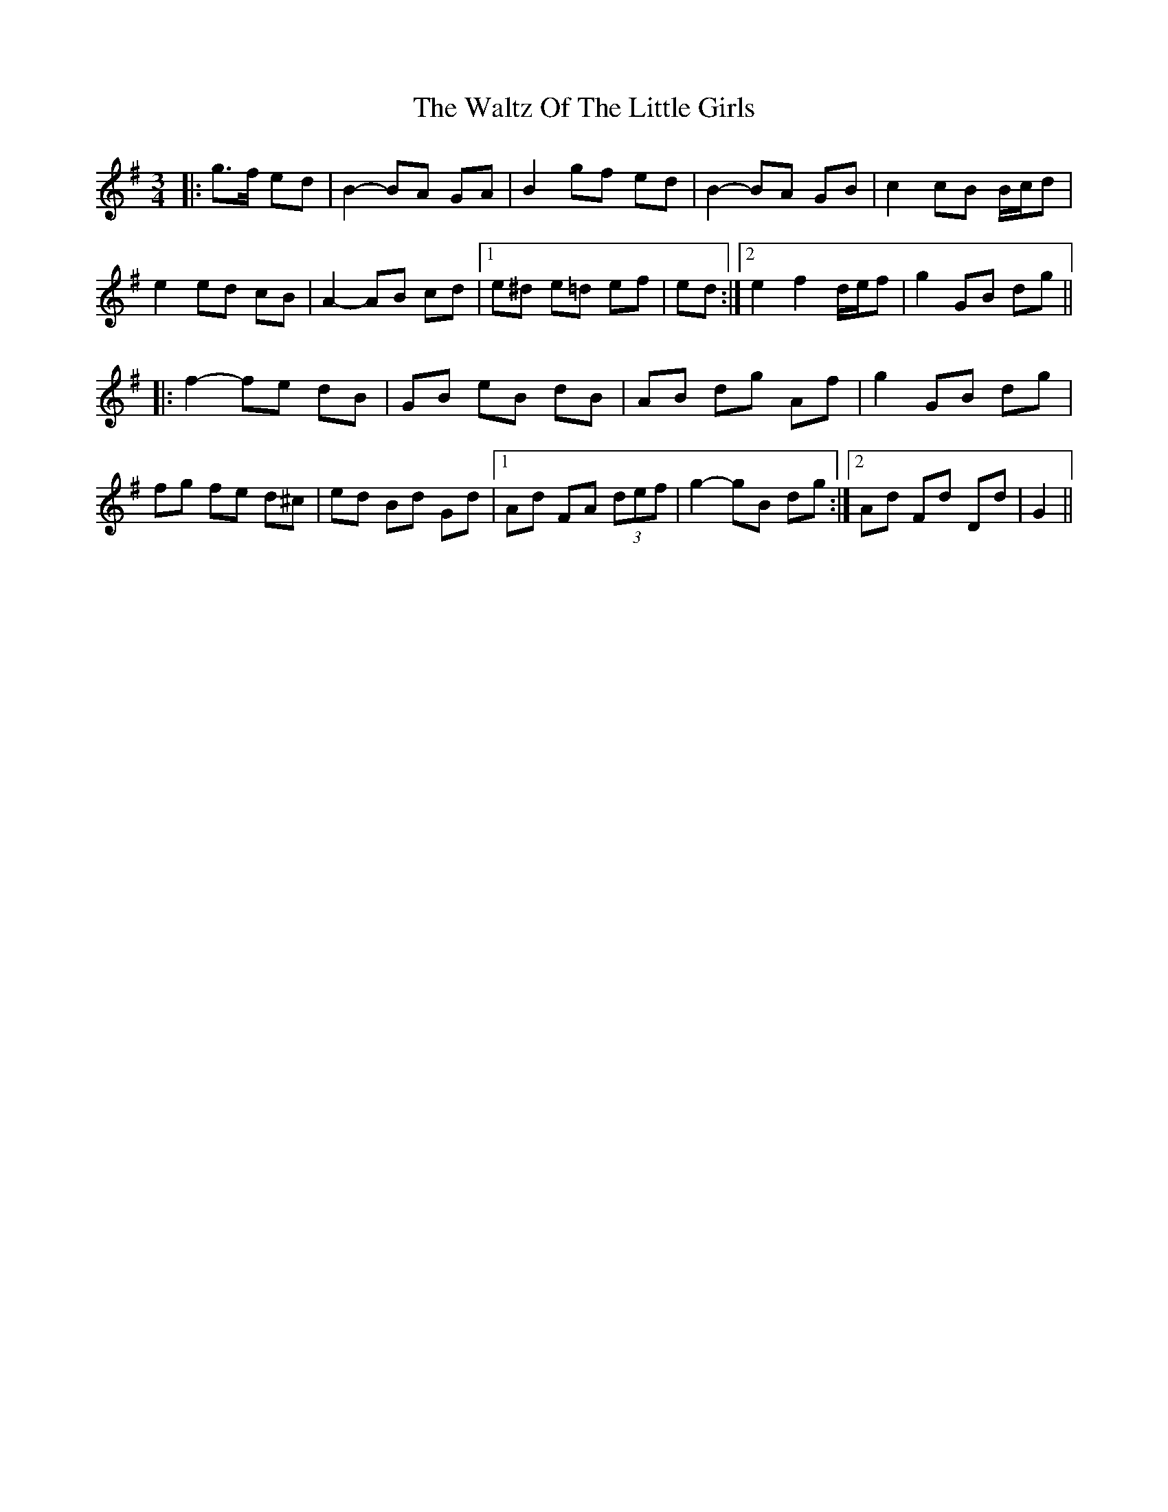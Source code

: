 X: 42070
T: Waltz Of The Little Girls, The
R: waltz
M: 3/4
K: Gmajor
|:g>f ed|B2- BA GA|B2 gf ed|B2- BA GB|c2 cB B/c/d|
e2 ed cB|A2- AB cd|1 e^d e=d ef|ed:|2 e2 f2 d/e/f|g2 GB dg||
|:f2- fe dB|GB eB dB|AB dg Af|g2 GB dg|
fg fe d^c|ed Bd Gd|1 Ad FA (3def|g2- gB dg:|2 Ad Fd Dd|G2||


